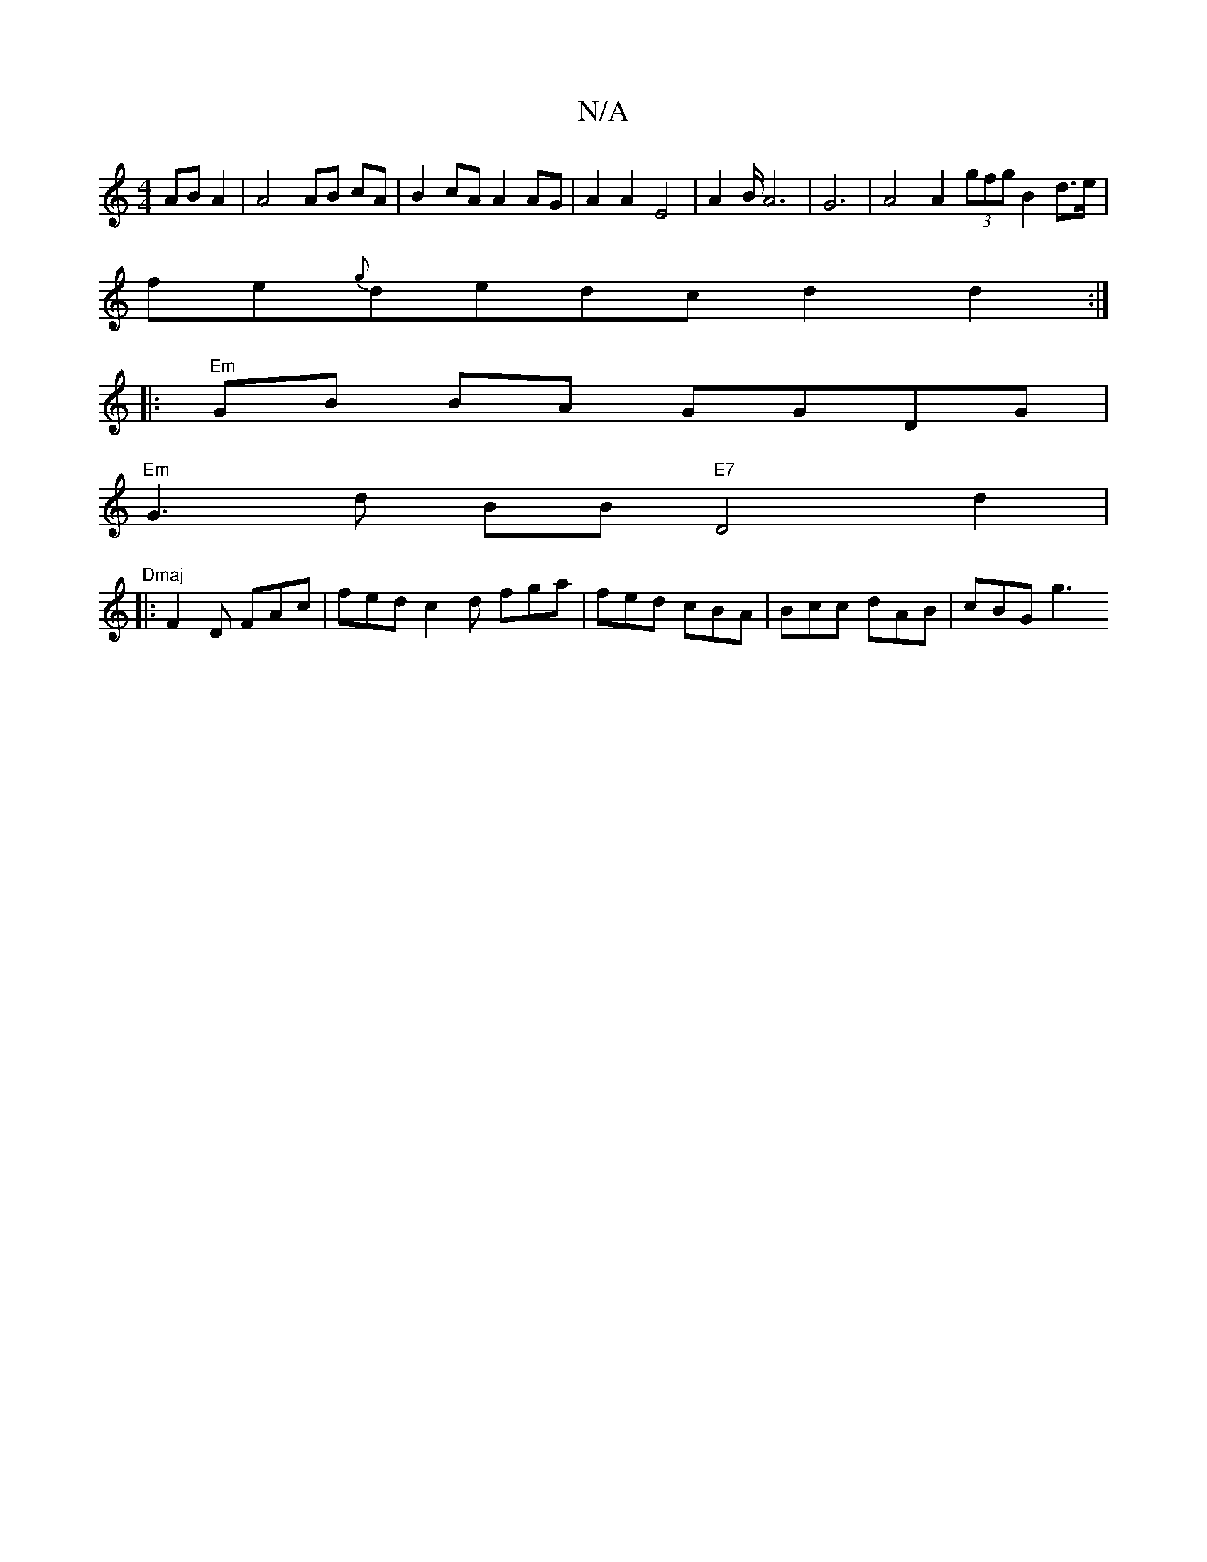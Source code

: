 X:1
T:N/A
M:4/4
R:N/A
K:Cmajor
AB A2 | A4 AB cA | B2 cA A2 AG | A2 A2 E4 | A2B/2 A6- | G6 | A4 A2 (3gfg B2d>e|
fe{g}dedc d2 d2:|
|:"Em"GB BA GGDG |
"Em"G3 d BB "E7" D4 d2 |"Dmaj
||
|:F2 D FAc|fed c2d fga| fed cBA | Bcc dAB | cBG g3